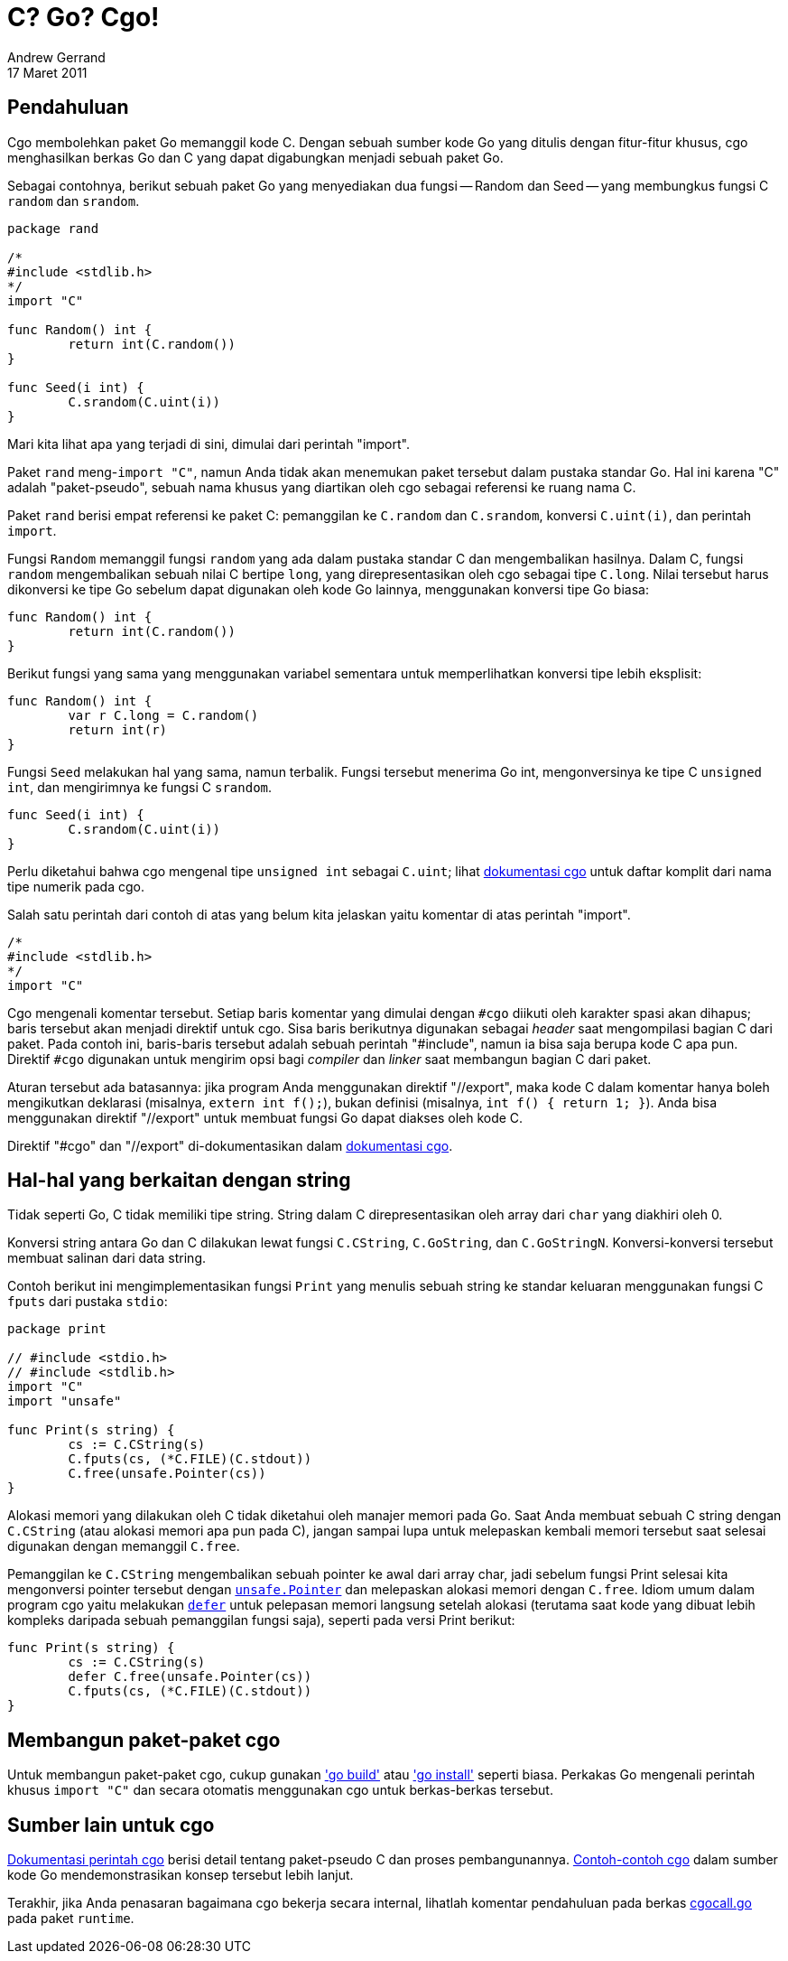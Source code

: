 = C? Go? Cgo!
Andrew Gerrand
17 Maret 2011

== Pendahuluan

Cgo membolehkan paket Go memanggil kode C.
Dengan sebuah sumber kode Go yang ditulis dengan fitur-fitur khusus, cgo
menghasilkan berkas Go dan C yang dapat digabungkan menjadi sebuah paket Go.

Sebagai contohnya, berikut sebuah paket Go yang menyediakan dua fungsi --
Random dan Seed -- yang membungkus fungsi C `random` dan `srandom`.

----
package rand

/*
#include <stdlib.h>
*/
import "C"

func Random() int {
	return int(C.random())
}

func Seed(i int) {
	C.srandom(C.uint(i))
}
----

Mari kita lihat apa yang terjadi di sini, dimulai dari perintah "import".

Paket `rand` meng-`import "C"`, namun Anda tidak akan menemukan paket tersebut
dalam pustaka standar Go.
Hal ini karena "C" adalah "paket-pseudo", sebuah nama khusus yang
diartikan oleh cgo sebagai referensi ke ruang nama C.

Paket `rand` berisi empat referensi ke paket C: pemanggilan ke `C.random` dan
`C.srandom`, konversi `C.uint(i)`, dan perintah `import`.

Fungsi `Random` memanggil fungsi `random` yang ada dalam pustaka standar C
dan mengembalikan hasilnya.
Dalam C, fungsi `random` mengembalikan sebuah nilai C bertipe `long`, yang
direpresentasikan oleh cgo sebagai tipe `C.long`.
Nilai tersebut harus dikonversi ke tipe Go sebelum dapat digunakan oleh kode
Go lainnya, menggunakan konversi tipe Go biasa:

----
func Random() int {
	return int(C.random())
}
----

Berikut fungsi yang sama yang menggunakan variabel sementara untuk
memperlihatkan konversi tipe lebih eksplisit:

----
func Random() int {
	var r C.long = C.random()
	return int(r)
}
----

Fungsi `Seed` melakukan hal yang sama, namun terbalik.
Fungsi tersebut menerima Go int, mengonversinya ke tipe C `unsigned int`, dan
mengirimnya ke fungsi C `srandom`.

----
func Seed(i int) {
	C.srandom(C.uint(i))
}
----

Perlu diketahui bahwa cgo mengenal tipe `unsigned int` sebagai `C.uint`;
lihat
link:/cmd/cgo/[dokumentasi cgo^]
untuk daftar komplit dari nama tipe numerik pada cgo.

Salah satu perintah dari contoh di atas yang belum kita jelaskan yaitu
komentar di atas perintah "import".

----
/*
#include <stdlib.h>
*/
import "C"
----

Cgo mengenali komentar tersebut.
Setiap baris komentar yang dimulai dengan `#cgo` diikuti oleh karakter spasi
akan dihapus; baris tersebut akan menjadi direktif untuk cgo.
Sisa baris berikutnya digunakan sebagai _header_ saat mengompilasi bagian C
dari paket.
Pada contoh ini, baris-baris tersebut adalah sebuah perintah "#include", namun
ia bisa saja berupa kode C apa pun.
Direktif `#cgo` digunakan untuk mengirim opsi bagi _compiler_ dan _linker_
saat membangun bagian C dari paket.

Aturan tersebut ada batasannya: jika program Anda menggunakan direktif
"//export", maka kode C dalam komentar hanya boleh mengikutkan deklarasi
(misalnya, `extern int f();`), bukan definisi
(misalnya, `int f() { return 1; }`).
Anda bisa menggunakan direktif "//export" untuk membuat fungsi Go dapat
diakses oleh kode C.

Direktif "#cgo" dan "//export" di-dokumentasikan dalam
link:/cmd/cgo/[dokumentasi cgo^].


==  Hal-hal yang berkaitan dengan string

Tidak seperti Go, C tidak memiliki tipe string.
String dalam C direpresentasikan oleh array dari `char` yang diakhiri oleh 0.

Konversi string antara Go dan C dilakukan lewat fungsi `C.CString`,
`C.GoString`, dan `C.GoStringN`.
Konversi-konversi tersebut membuat salinan dari data string.

Contoh berikut ini mengimplementasikan fungsi `Print` yang menulis sebuah
string ke standar keluaran menggunakan fungsi C `fputs` dari pustaka `stdio`:

----
package print

// #include <stdio.h>
// #include <stdlib.h>
import "C"
import "unsafe"

func Print(s string) {
	cs := C.CString(s)
	C.fputs(cs, (*C.FILE)(C.stdout))
	C.free(unsafe.Pointer(cs))
}
----

Alokasi memori yang dilakukan oleh C tidak diketahui oleh manajer memori pada
Go.
Saat Anda membuat sebuah C string dengan `C.CString` (atau alokasi memori apa
pun pada C), jangan sampai lupa untuk melepaskan kembali memori tersebut saat
selesai digunakan dengan memanggil `C.free`.

Pemanggilan ke `C.CString` mengembalikan sebuah pointer ke awal dari array
char, jadi sebelum fungsi Print selesai kita mengonversi pointer tersebut
dengan
https://golang.org/pkg/unsafe/#Pointer[`unsafe.Pointer`]
dan melepaskan alokasi memori dengan `C.free`.
Idiom umum dalam program cgo yaitu melakukan
link:/blog/defer-panic-and-recover/[`defer`]
untuk pelepasan memori langsung setelah alokasi (terutama saat kode yang
dibuat lebih kompleks daripada sebuah pemanggilan fungsi saja), seperti pada
versi Print berikut:

----
func Print(s string) {
	cs := C.CString(s)
	defer C.free(unsafe.Pointer(cs))
	C.fputs(cs, (*C.FILE)(C.stdout))
}
----


== Membangun paket-paket cgo

Untuk membangun paket-paket cgo, cukup gunakan
link:/cmd/go/#hdr-Compile_packages_and_dependencies['go build'^]
atau
link:/cmd/go/#hdr-Compile_and_install_packages_and_dependencies['go install'^]
seperti biasa.
Perkakas Go mengenali perintah khusus `import "C"` dan secara otomatis
menggunakan cgo untuk berkas-berkas tersebut.


== Sumber lain untuk cgo

link:/cmd/cgo/[Dokumentasi perintah cgo^]
berisi detail tentang paket-pseudo C dan proses pembangunannya.
https://golang.org/misc/cgo/[Contoh-contoh cgo^] dalam sumber kode Go
mendemonstrasikan konsep tersebut lebih lanjut.

Terakhir, jika Anda penasaran bagaimana cgo bekerja secara internal,
lihatlah komentar pendahuluan pada berkas
https://golang.org/src/runtime/cgocall.go[cgocall.go^]
pada paket `runtime`.
